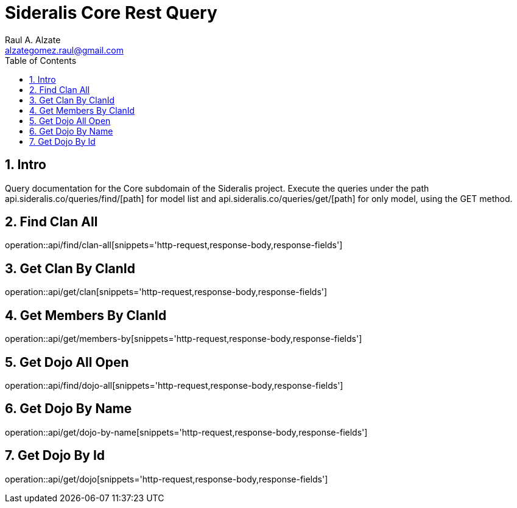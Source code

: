 = Sideralis Core Rest Query
Raul A. Alzate <alzategomez.raul@gmail.com>;
:doctype: book
:icons: font
:source-highlighter: highlightjs
:toc: left
:sectnums:

== Intro

Query documentation for the Core subdomain of the Sideralis project.
Execute the queries under the path api.sideralis.co/queries/find/[path] for model list and api.sideralis.co/queries/get/[path] for only model, using the GET method.

== Find Clan All
operation::api/find/clan-all[snippets='http-request,response-body,response-fields']

== Get Clan By ClanId
operation::api/get/clan[snippets='http-request,response-body,response-fields']

== Get Members By ClanId
operation::api/get/members-by[snippets='http-request,response-body,response-fields']

== Get Dojo All Open
operation::api/find/dojo-all[snippets='http-request,response-body,response-fields']

== Get Dojo By Name
operation::api/get/dojo-by-name[snippets='http-request,response-body,response-fields']

== Get Dojo By Id
operation::api/get/dojo[snippets='http-request,response-body,response-fields']
